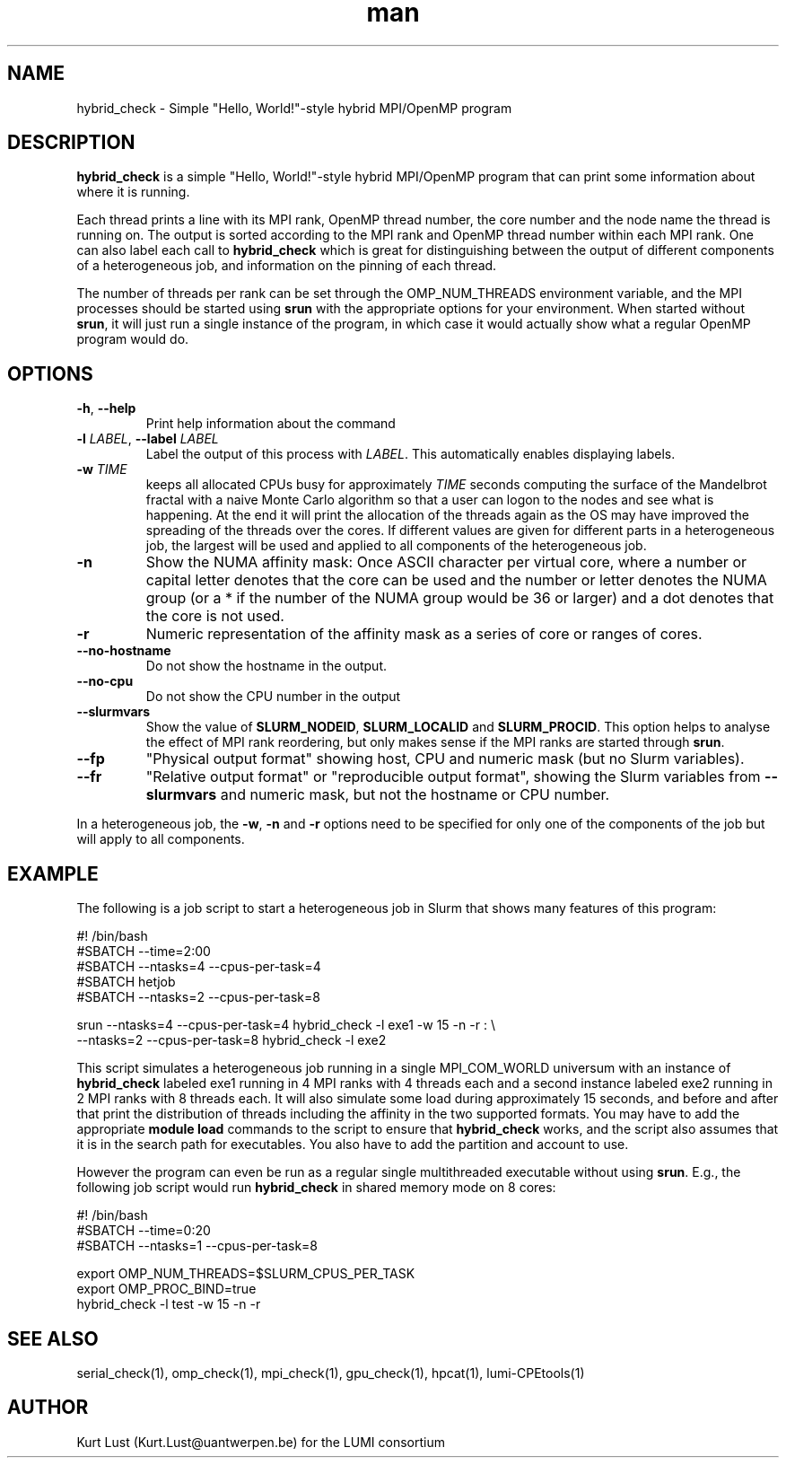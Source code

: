 .\" Written by Kurt Lust, kurt.lust@uantwerpen.be for the LUMI consortium.
.TH man 1 "6 January 2025" "1.2" "hybrid_check (lumi-CPEtools) command"

.SH NAME
hybrid_check \- Simple "Hello, World!"-style hybrid MPI/OpenMP program

.SH DESCRIPTION
\fBhybrid_check\fR is a simple "Hello, World!"-style hybrid MPI/OpenMP program
that can print some information about where it is running.

Each thread prints a line with its MPI rank, OpenMP thread number, the core
number and the node name the thread is running on.
The output is sorted according to the MPI rank and OpenMP thread number
within each MPI rank. One can also label each call to \fBhybrid_check\fR
which is great for
distinguishing between the output of different components of a
heterogeneous job, and information on the pinning of each thread.

The number of threads per rank can be set through the OMP_NUM_THREADS
environment variable, and the MPI processes should be started using
\fBsrun\fR with the appropriate options for your environment.
When started without \fBsrun\fR,
it will just run a single instance of the program, in which case
it would actually show what a regular OpenMP program would do.

.SH OPTIONS
.TP
\fB\-h\fR, \fB--help\fR
Print help information about the command
.TP
\fB\-l\fR \fI\,LABEL\/\fR, \fB\--label\fR \fI\,LABEL\/\fR
Label the output of this process with \fI\,LABEL\/\fR. This automatically
enables displaying labels.
.TP
\fB\-w\fR \fI\,TIME\/\fR
keeps all allocated CPUs busy for approximately \fI\,TIME\/\fR seconds
computing the surface of the Mandelbrot fractal with a naive
Monte Carlo algorithm so that a user can logon to the nodes
and see what is happening. At the end it will print the
allocation of the threads again as the OS may have improved
the spreading of the threads over the cores.
If different values are given for different parts in a
heterogeneous job, the largest will be used and applied to all
components of the heterogeneous job.
.TP
\fB\-n\fR
Show the NUMA affinity mask: Once ASCII character per virtual core,
where a number or capital letter denotes that the core can be used
and the number or letter denotes the NUMA group (or a * if the
number of the NUMA group would be 36 or larger) and a dot denotes
that the core is not used.
.TP
\fB\-r\fR
Numeric representation of the affinity mask as a series of core
or ranges of cores.
.TP
\fB--no-hostname\fR
Do not show the hostname in the output.
.TP
\fB--no-cpu\fR
Do not show the CPU number in the output
.TP
\fB--slurmvars\fR
Show the value of \fBSLURM_NODEID\fR, \fBSLURM_LOCALID\fR and
\fBSLURM_PROCID\fR. 
This option helps to analyse the effect of MPI rank reordering, but only
makes sense if the MPI ranks are started through \fBsrun\fR.
.TP
\fB--fp\fR
"Physical output format" showing host, CPU and numeric mask
(but no Slurm variables).
.TP
\fB--fr\fR
"Relative output format" or "reproducible output format", showing
the Slurm variables from \fB--slurmvars\fR and numeric mask, 
but not the hostname or CPU number.

.PP
In a heterogeneous job, the \fB\-w\fR, \fB\-n\fR and \fB\-r\fR options need to be specified for
only one of the components of the job but will apply to all components.

.SH EXAMPLE

The following is a job script to start a heterogeneous job in Slurm that
shows many features of this program:

.EX
#! /bin/bash
#SBATCH --time=2:00
#SBATCH --ntasks=4 --cpus-per-task=4
#SBATCH hetjob
#SBATCH --ntasks=2 --cpus-per-task=8

srun --ntasks=4 --cpus-per-task=4 hybrid_check -l exe1 -w 15 -n -r : \\
     --ntasks=2 --cpus-per-task=8 hybrid_check -l exe2
.EE

This script simulates a heterogeneous job running in a single MPI_COM_WORLD
universum with an instance of \fBhybrid_check\fR labeled exe1 running in
4 MPI ranks with 4 threads each and a second instance labeled exe2 running
in 2 MPI ranks with 8 threads each. It will also simulate some load during
approximately 15 seconds, and before and after that print the distribution
of threads including the affinity in the two supported formats.
You may have to add the appropriate \fBmodule load\fR commands to the script
to ensure that \fBhybrid_check\fR works, and the script also assumes that it
is in the search path for executables. You also have to add the partition and
account to use.

However the program can even be run as a regular
single multithreaded executable without using \fBsrun\fR. E.g., the following
job script would run \fBhybrid_check\fR in shared memory mode on 8 cores:

.EX
#! /bin/bash
#SBATCH --time=0:20
#SBATCH --ntasks=1 --cpus-per-task=8

export OMP_NUM_THREADS=$SLURM_CPUS_PER_TASK
export OMP_PROC_BIND=true
hybrid_check -l test -w 15 -n -r
.EE

.SH SEE ALSO
serial_check(1), omp_check(1), mpi_check(1), gpu_check(1), hpcat(1), lumi-CPEtools(1)

.SH AUTHOR
Kurt Lust (Kurt.Lust@uantwerpen.be) for the LUMI consortium
